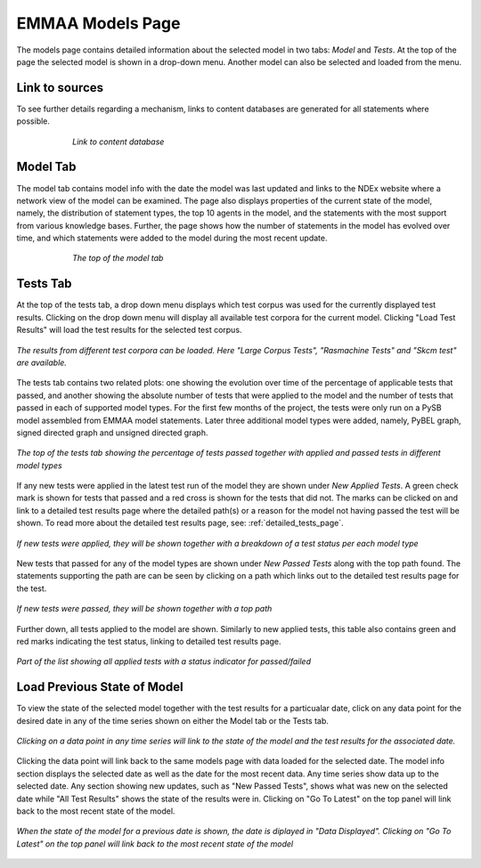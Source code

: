 EMMAA Models Page
=================

The models page contains detailed information about the selected model in two
tabs: *Model* and *Tests*. At the top of the page the selected model is
shown in a drop-down menu. Another model can also be selected and loaded from
the menu.

Link to sources
---------------

To see further details regarding a mechanism, links to content databases are
generated for all statements where possible.

.. figure:: ../_static/images/linkout.png
  :align: center
  :figwidth: 75 %

  *Link to content database*

Model Tab
---------

The model tab contains model info with the date the model was last updated and
links to the NDEx website where a network view of the model can be examined.
The page also displays properties of the current state of the model, namely,
the distribution of statement types, the top 10 agents in the model, and the
statements with the most support from various knowledge bases. Further, the
page shows how the number of statements in the model has evolved over time,
and which statements were added to the model during the most recent update.

.. figure:: ../_static/images/aml_model_tab.png
  :align: center
  :figwidth: 75 %

  *The top of the model tab*

.. _dashboard_models_tests_tab:

Tests Tab
---------

At the top of the tests tab, a drop down menu displays which test corpus was
used for the currently displayed test results. Clicking on the drop down menu
will display all available test corpora for the current model. Clicking
"Load Test Results" will load the test results for the selected test corpus.

.. figure:: ../_static/images/test_corpus_selection_cropped.png
  :align: center
  :figwidth: 100 %

  *The results from different test corpora can be loaded. Here "Large Corpus
  Tests", "Rasmachine Tests" and "Skcm test" are available.*

The tests tab contains two related plots: one showing the evolution over time
of the percentage of applicable tests that passed, and another showing the
absolute number of tests that were applied to the model and the number of tests
that passed in each of supported model types. For the first few months of the
project, the tests were only run on a PySB model assembled from EMMAA model
statements. Later three additional model types were added, namely, PyBEL
graph, signed directed graph and unsigned directed graph.

.. figure:: ../_static/images/rasmachine_tests_tab_top.png
  :align: center
  :figwidth: 100 %

  *The top of the tests tab showing the percentage of tests passed together
  with applied and passed tests in different model types*

If any new tests were applied in the latest test run of the model
they are shown under *New Applied Tests*. A green check mark is shown for
tests that passed and a red cross is shown for the tests that did not. The
marks can be clicked on and link to a detailed test results page where the
detailed path(s) or a reason for the model not having passed the test will be
shown. To read more about the detailed test results page, see:
:ref:`detailed_tests_page`.

.. figure:: ../_static/images/new_applied_tests.png
  :align: center
  :figwidth: 100 %
  
  *If new tests were applied, they will be shown together with a breakdown of
  a test status per each model type*

New tests that passed for any of the model types are shown under 
*New Passed Tests* along with the top path found. The statements supporting
the path are can be seen by clicking on a path which links out to the detailed
test results page for the test.

.. figure:: ../_static/images/new_passed_tests.png
  :align: center
  :figwidth: 100 %
  
  *If new tests were passed, they will be shown together with a top path*

Further down, all tests applied to the model are shown. Similarly to new
applied tests, this table also contains green and red marks indicating the test
status, linking to detailed test results page.

.. figure:: ../_static/images/all_test_results.png
  :align: center
  :figwidth: 100 %

  *Part of the list showing all applied tests with a status indicator for
  passed/failed*

.. _dashboard_models_load_previous:

Load Previous State of Model
----------------------------

To view the state of the selected model together with the test results for a
particualar date, click on any data point for the desired date in any of the
time series shown on either the Model tab or the Tests tab.

.. figure:: ../_static/images/time_machine_selection_cropped.png
  :align: center
  :figwidth: 100 %

  *Clicking on a data point in any time series will link to the state of the
  model and the test results for the associated date.*

Clicking the data point will link back to the same models page with data
loaded for the selected date. The model info section displays the selected
date as well as the date for the most recent data. Any time series show data
up to the selected date. Any section showing new updates, such as "New
Passed Tests", shows what was new on the selected date while "All Test
Results" shows the state of the results were in. Clicking on "Go To Latest"
on the top panel will link back to the most recent state of the model.

.. figure:: ../_static/images/previous_date_cropped.png
  :align: center
  :figwidth: 100 %

  *When the state of the model for a previous date is shown, the date is
  diplayed in "Data Displayed". Clicking on "Go To Latest" on the top panel
  will link back to the most recent state of the model*
